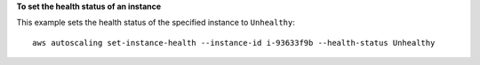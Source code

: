 **To set the health status of an instance**

This example sets the health status of the specified instance to ``Unhealthy``::

   aws autoscaling set-instance-health --instance-id i-93633f9b --health-status Unhealthy
